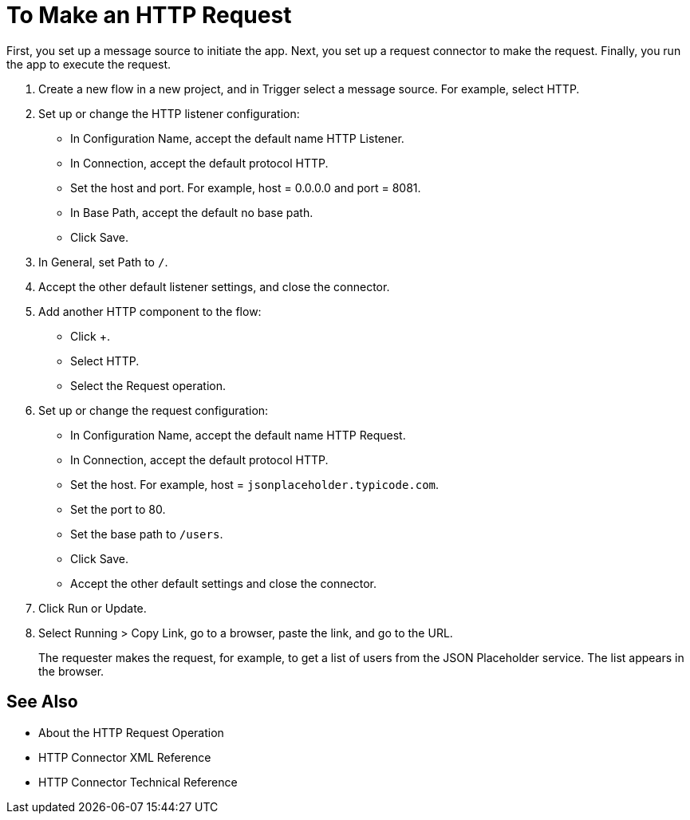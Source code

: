 = To Make an HTTP Request

First, you set up a message source to initiate the app. Next, you set up a request connector to make the request. Finally, you run the app to execute the request.

. Create a new flow in a new project, and in Trigger select a message source. For example, select HTTP.
. Set up or change the HTTP listener configuration: 
+
* In Configuration Name, accept the default name HTTP Listener. 
* In Connection, accept the default protocol HTTP.
* Set the host and port. For example, host = 0.0.0.0 and port = 8081. 
* In Base Path, accept the default no base path.
* Click Save.
+
. In General, set Path to `/`.
. Accept the other default listener settings, and close the connector.
. Add another HTTP component to the flow:
+
* Click +.
* Select HTTP. 
* Select the Request operation.
+
. Set up or change the request configuration:
+
* In Configuration Name, accept the default name HTTP Request.
* In Connection, accept the default protocol HTTP.
* Set the host. For example, host = `jsonplaceholder.typicode.com`.
* Set the port to 80.
* Set the base path to `/users`.
* Click Save.
* Accept the other default settings and close the connector.
+
. Click Run or Update.
. Select Running > Copy Link, go to a browser, paste the link, and go to the URL.
+
The requester makes the request, for example, to get a list of users from the JSON Placeholder service. The list appears in the browser.

== See Also

* About the HTTP Request Operation
* HTTP Connector XML Reference
* HTTP Connector Technical Reference